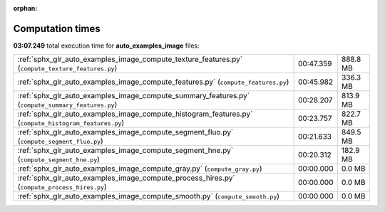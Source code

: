 
:orphan:

.. _sphx_glr_auto_examples_image_sg_execution_times:

Computation times
=================
**03:07.249** total execution time for **auto_examples_image** files:

+-------------------------------------------------------------------------------------------------------+-----------+----------+
| :ref:`sphx_glr_auto_examples_image_compute_texture_features.py` (``compute_texture_features.py``)     | 00:47.359 | 888.8 MB |
+-------------------------------------------------------------------------------------------------------+-----------+----------+
| :ref:`sphx_glr_auto_examples_image_compute_features.py` (``compute_features.py``)                     | 00:45.982 | 336.3 MB |
+-------------------------------------------------------------------------------------------------------+-----------+----------+
| :ref:`sphx_glr_auto_examples_image_compute_summary_features.py` (``compute_summary_features.py``)     | 00:28.207 | 813.9 MB |
+-------------------------------------------------------------------------------------------------------+-----------+----------+
| :ref:`sphx_glr_auto_examples_image_compute_histogram_features.py` (``compute_histogram_features.py``) | 00:23.757 | 822.7 MB |
+-------------------------------------------------------------------------------------------------------+-----------+----------+
| :ref:`sphx_glr_auto_examples_image_compute_segment_fluo.py` (``compute_segment_fluo.py``)             | 00:21.633 | 849.5 MB |
+-------------------------------------------------------------------------------------------------------+-----------+----------+
| :ref:`sphx_glr_auto_examples_image_compute_segment_hne.py` (``compute_segment_hne.py``)               | 00:20.312 | 182.9 MB |
+-------------------------------------------------------------------------------------------------------+-----------+----------+
| :ref:`sphx_glr_auto_examples_image_compute_gray.py` (``compute_gray.py``)                             | 00:00.000 | 0.0 MB   |
+-------------------------------------------------------------------------------------------------------+-----------+----------+
| :ref:`sphx_glr_auto_examples_image_compute_process_hires.py` (``compute_process_hires.py``)           | 00:00.000 | 0.0 MB   |
+-------------------------------------------------------------------------------------------------------+-----------+----------+
| :ref:`sphx_glr_auto_examples_image_compute_smooth.py` (``compute_smooth.py``)                         | 00:00.000 | 0.0 MB   |
+-------------------------------------------------------------------------------------------------------+-----------+----------+
